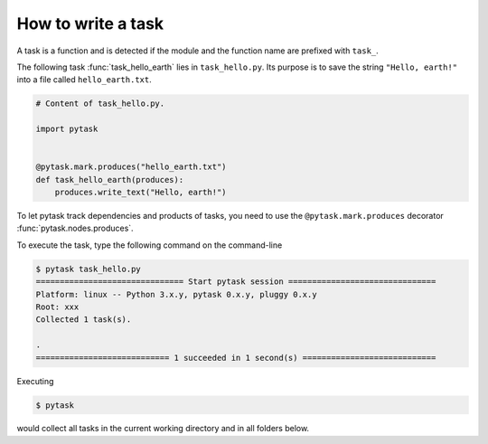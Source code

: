 How to write a task
===================

A task is a function and is detected if the module and the function name are prefixed
with ``task_``.

The following task :func:`task_hello_earth` lies in ``task_hello.py``. Its purpose is to
save the string ``"Hello, earth!"`` into a file called ``hello_earth.txt``.

.. code-block:: python

    # Content of task_hello.py.

    import pytask


    @pytask.mark.produces("hello_earth.txt")
    def task_hello_earth(produces):
        produces.write_text("Hello, earth!")

To let pytask track dependencies and products of tasks, you need to use the ``@pytask.mark.produces`` decorator :func:`pytask.nodes.produces`.

To execute the task, type the following command on the command-line

.. code-block::

    $ pytask task_hello.py
    =============================== Start pytask session ===============================
    Platform: linux -- Python 3.x.y, pytask 0.x.y, pluggy 0.x.y
    Root: xxx
    Collected 1 task(s).

    .
    ============================ 1 succeeded in 1 second(s) ============================

Executing

.. code-block:: bash

    $ pytask

would collect all tasks in the current working directory and in all folders below.
